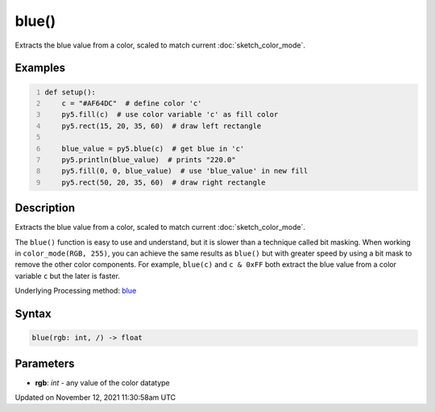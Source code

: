 blue()
======

Extracts the blue value from a color, scaled to match current :doc:`sketch_color_mode`.

Examples
--------

.. raw:: html

    <div class="example-table">

.. raw:: html

    <div class="example-row"><div class="example-cell-image">

.. image:: /images/reference/Sketch_blue_0.png
    :alt: example picture for blue()

.. raw:: html

    </div><div class="example-cell-code">

.. code:: python
    :number-lines:

    def setup():
        c = "#AF64DC"  # define color 'c'
        py5.fill(c)  # use color variable 'c' as fill color
        py5.rect(15, 20, 35, 60)  # draw left rectangle
    
        blue_value = py5.blue(c)  # get blue in 'c'
        py5.println(blue_value)  # prints "220.0"
        py5.fill(0, 0, blue_value)  # use 'blue_value' in new fill
        py5.rect(50, 20, 35, 60)  # draw right rectangle

.. raw:: html

    </div></div>

.. raw:: html

    </div>

Description
-----------

Extracts the blue value from a color, scaled to match current :doc:`sketch_color_mode`.

The ``blue()`` function is easy to use and understand, but it is slower than a technique called bit masking. When working in ``color_mode(RGB, 255)``, you can achieve the same results as ``blue()`` but with greater speed by using a bit mask to remove the other color components. For example, ``blue(c)`` and ``c & 0xFF`` both extract the blue value from a color variable ``c`` but the later is faster.

Underlying Processing method: `blue <https://processing.org/reference/blue_.html>`_

Syntax
------

.. code:: python

    blue(rgb: int, /) -> float

Parameters
----------

* **rgb**: `int` - any value of the color datatype


Updated on November 12, 2021 11:30:58am UTC

